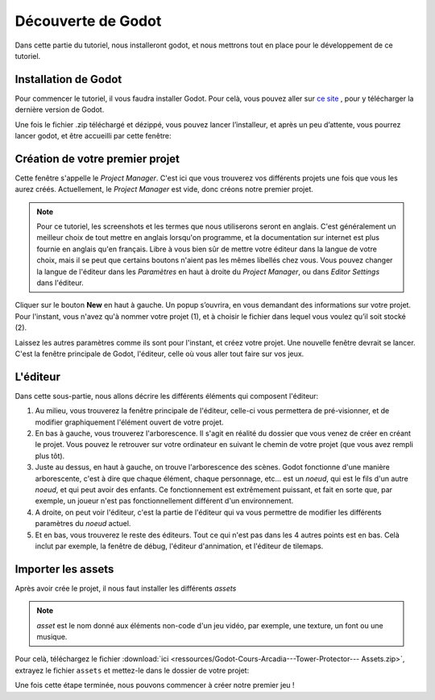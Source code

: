 Découverte de Godot
=========

Dans cette partie du tutoriel, nous installeront godot, et nous mettrons tout en place pour le développement de ce tutoriel.

.. installation-godot:

Installation de Godot
------------

Pour commencer le tutoriel, il vous faudra installer Godot. Pour celà, vous pouvez aller sur `ce site <https://godotengine.org/download/>`_ , pour y télécharger la dernière version de Godot.


Une fois le fichier .zip téléchargé et dézippé, vous pouvez lancer l’installeur, et après un peu d’attente, vous pourrez lancer godot, et être accueilli par cette fenêtre:


.. image:: img/projectmanager.png


Création de votre premier projet
------------

Cette fenêtre s'appelle le `Project Manager`. C'est ici que vous trouverez vos différents projets une fois que vous les aurez créés.
Actuellement, le `Project Manager` est vide, donc créons notre premier projet.

.. note::
   Pour ce tutoriel, les screenshots et les termes que nous utiliserons seront en anglais.
   C'est généralement un meilleur choix de tout mettre en anglais lorsqu'on programme, et la documentation sur internet est plus fournie en anglais qu'en français.
   Libre à vous bien sûr de mettre votre éditeur dans la langue de votre choix, mais il se peut que certains boutons n'aient pas les mêmes libellés chez vous.
   Vous pouvez changer la langue de l'éditeur dans les `Paramètres` en haut à droite du `Project Manager`, ou dans `Editor Settings` dans l'éditeur.

Cliquer sur le bouton **New** en haut à gauche.
Un popup s’ouvrira, en vous demandant des informations sur votre projet. Pour l'instant, vous n'avez qu'à nommer votre projet (1), et à choisir le fichier dans lequel vous voulez qu’il soit stocké (2).

.. image:: img/newproject.png

Laissez les autres paramètres comme ils sont pour l'instant, et créez votre projet. Une nouvelle fenêtre devrait se lancer.
C'est la fenêtre principale de Godot, l'éditeur, celle où vous aller tout faire sur vos jeux.

L'éditeur
------------

Dans cette sous-partie, nous allons décrire les différents éléments qui composent l'éditeur:

.. image:: img/editor.png

1. Au milieu, vous trouverez la fenêtre principale de l'éditeur, celle-ci vous permettera de pré-visionner, et de modifier graphiquement l'élément ouvert de votre projet.
2. En bas à gauche, vous trouverez l'arborescence. Il s'agit en réalité du dossier que vous venez de créer en créant le projet. Vous pouvez le retrouver sur votre ordinateur en suivant le chemin de votre projet (que vous avez rempli plus tôt).
3. Juste au dessus, en haut à gauche, on trouve l'arborescence des scènes. Godot fonctionne d'une manière arborescente, c'est à dire que chaque élément, chaque personnage, etc... est un `noeud`, qui est le fils d'un autre `noeud`, et qui peut avoir des enfants. Ce fonctionnement est extrêmement puissant, et fait en sorte que, par exemple, un joueur n'est pas fonctionnellement différent d'un environnement.
4. A droite, on peut voir l'éditeur, c'est la partie de l'éditeur qui va vous permettre de modifier les différents paramètres du `noeud` actuel.
5. Et en bas, vous trouverez le reste des éditeurs. Tout ce qui n'est pas dans les 4 autres points est en bas. Celà inclut par exemple, la fenêtre de débug, l'éditeur d'annimation, et l'éditeur de tilemaps.


Importer les assets
--------------

Après avoir crée le projet, il nous faut installer les différents `assets`

.. note::
   `asset` est le nom donné aux éléments non-code d'un jeu vidéo, par exemple, une texture, un font ou une musique.

Pour celà, téléchargez le fichier :download:`ici <ressources/Godot-Cours-Arcadia---Tower-Protector--- Assets.zip>`, extrayez le fichier ``assets`` et mettez-le dans le dossier de votre projet:

.. image:: img/filesAsset.png

Une fois cette étape terminée, nous pouvons commencer à créer notre premier jeu !